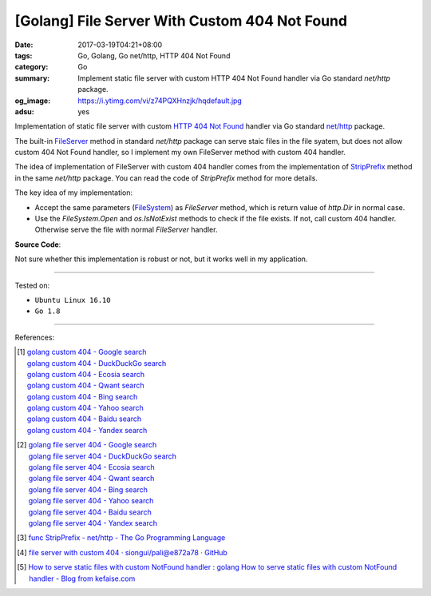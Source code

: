 [Golang] File Server With Custom 404 Not Found
##############################################

:date: 2017-03-19T04:21+08:00
:tags: Go, Golang, Go net/http, HTTP 404 Not Found
:category: Go
:summary: Implement static file server with custom HTTP 404 Not Found handler
          via Go standard *net/http* package.
:og_image: https://i.ytimg.com/vi/z74PQXHnzjk/hqdefault.jpg
:adsu: yes


Implementation of static file server with custom `HTTP 404 Not Found`_ handler
via Go standard `net/http`_ package.

The built-in FileServer_ method in standard *net/http* package can serve staic
files in the file syatem, but does not allow custom 404 Not Found handler, so I
implement my own FileServer method with custom 404 handler.

The idea of implementation of FileServer with custom 404 handler comes from the
implementation of StripPrefix_ method in the same *net/http* package. You can
read the code of *StripPrefix* method for more details.

The key idea of my implementation:

- Accept the same parameters (FileSystem_) as *FileServer* method, which is
  return value of *http.Dir* in normal case.
- Use the *FileSystem.Open* and *os.IsNotExist* methods to check if the file
  exists. If not, call custom 404 handler. Otherwise serve the file with normal
  *FileServer* handler.

.. adsu:: 2

**Source Code**:

.. show_github_file:: siongui userpages content/code/go/custom-404/server.go
.. adsu:: 3

Not sure whether this implementation is robust or not, but it works well in my
application.

----

Tested on:

- ``Ubuntu Linux 16.10``
- ``Go 1.8``

----

References:

.. [1] | `golang custom 404 - Google search <https://www.google.com/search?q=golang+custom+404>`_
       | `golang custom 404 - DuckDuckGo search <https://duckduckgo.com/?q=golang+custom+404>`_
       | `golang custom 404 - Ecosia search <https://www.ecosia.org/search?q=golang+custom+404>`_
       | `golang custom 404 - Qwant search <https://www.qwant.com/?q=golang+custom+404>`_
       | `golang custom 404 - Bing search <https://www.bing.com/search?q=golang+custom+404>`_
       | `golang custom 404 - Yahoo search <https://search.yahoo.com/search?p=golang+custom+404>`_
       | `golang custom 404 - Baidu search <https://www.baidu.com/s?wd=golang+custom+404>`_
       | `golang custom 404 - Yandex search <https://www.yandex.com/search/?text=golang+custom+404>`_

.. [2] | `golang file server 404 - Google search <https://www.google.com/search?q=golang+file+server+404>`_
       | `golang file server 404 - DuckDuckGo search <https://duckduckgo.com/?q=golang+file+server+404>`_
       | `golang file server 404 - Ecosia search <https://www.ecosia.org/search?q=golang+file+server+404>`_
       | `golang file server 404 - Qwant search <https://www.qwant.com/?q=golang+file+server+404>`_
       | `golang file server 404 - Bing search <https://www.bing.com/search?q=golang+file+server+404>`_
       | `golang file server 404 - Yahoo search <https://search.yahoo.com/search?p=golang+file+server+404>`_
       | `golang file server 404 - Baidu search <https://www.baidu.com/s?wd=golang+file+server+404>`_
       | `golang file server 404 - Yandex search <https://www.yandex.com/search/?text=golang+file+server+404>`_

.. [3] `func StripPrefix - net/http - The Go Programming Language <https://golang.org/pkg/net/http/#StripPrefix>`_
.. [4] `file server with custom 404 · siongui/pali@e872a78 · GitHub <https://github.com/siongui/pali/commit/e872a787647a3e0d7294c75d4ce28d6f9988b6ce>`_
.. [5] `How to serve static files with custom NotFound handler : golang <https://www.reddit.com/r/golang/comments/64230v/how_to_serve_static_files_with_custom_notfound/>`_
       `How to serve static files with custom NotFound handler - Blog from kefaise.com <http://kefblog.com/2017-04-07/How-to-serve-static-files-with-custom-not-found-handler>`_

.. _HTTP 404 not found: https://www.google.com/search?q=HTTP+404+not+found
.. _net/http: https://golang.org/pkg/net/http/
.. _FileServer: https://golang.org/pkg/net/http/#FileServer
.. _StripPrefix: https://golang.org/pkg/net/http/#StripPrefix
.. _FileSystem: https://golang.org/pkg/net/http/#FileSystem
